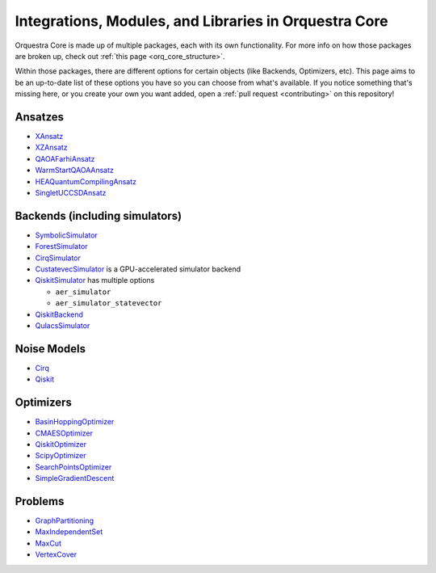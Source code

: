 ======================================================
Integrations, Modules, and Libraries in Orquestra Core
======================================================

Orquestra Core is made up of multiple packages, each with its own functionality. For more info on how those packages are broken up, check out :ref:`this page <orq_core_structure>`.

Within those packages, there are different options for certain objects (like Backends, Optimizers, etc). This page aims to be an up-to-date list of these options you have so you can choose from what's available. If you notice something that's missing here, or you create your own you want added, open a :ref:`pull request <contributing>` on this repository!


Ansatzes
========

* `XAnsatz <https://github.com/zapatacomputing/orquestra-vqa/blob/main/tests/orquestra/vqa/ansatz/kbody_test.py#L102=>`_
* `XZAnsatz <https://github.com/zapatacomputing/orquestra-vqa/blob/main/tests/orquestra/vqa/ansatz/kbody_test.py#L141=>`_
* `QAOAFarhiAnsatz <https://github.com/zapatacomputing/orquestra-vqa/blob/main/tests/orquestra/vqa/ansatz/qaoa_farhi_test.py>`_
* `WarmStartQAOAAnsatz <https://github.com/zapatacomputing/orquestra-vqa/blob/main/tests/orquestra/vqa/ansatz/qaoa_warm_start_test.py>`_
* `HEAQuantumCompilingAnsatz <https://github.com/zapatacomputing/orquestra-vqa/blob/main/tests/orquestra/vqa/ansatz/quantum_compiling_test.py>`_
* `SingletUCCSDAnsatz <https://github.com/zapatacomputing/orquestra-vqa/blob/main/tests/orquestra/vqa/ansatz/singlet_uccsd_test.py>`_


.. _backends:

Backends (including simulators)
===============================

* `SymbolicSimulator <https://github.com/zapatacomputing/orquestra-quantum/blob/main/tests/orquestra/quantum/symbolic_simulator_test.py>`_
* `ForestSimulator <https://github.com/zapatacomputing/orquestra-forest/blob/main/tests/orquestra/integrations/forest/simulator_test.py>`_
* `CirqSimulator <https://github.com/zapatacomputing/orquestra-cirq/blob/main/tests/orquestra/integrations/cirq/simulator/simulator_test.py>`_
* `CustatevecSimulator <https://github.com/zapatacomputing/orquestra-cirq/blob/main/src/orquestra/integrations/custatevec/simulator/custatevec.py#L19>`_ is a GPU-accelerated simulator backend
* `QiskitSimulator <https://github.com/zapatacomputing/orquestra-qiskit/blob/main/tests/orquestra/integrations/qiskit/simulator/simulator_test.py>`_ has multiple options

  * ``aer_simulator``
  * ``aer_simulator_statevector``

* `QiskitBackend <https://github.com/zapatacomputing/orquestra-qiskit/blob/main/tests/orquestra/integrations/qiskit/backend/backend_test.py>`_
* `QulacsSimulator <https://github.com/zapatacomputing/orquestra-qulacs/blob/main/tests/orquestra/integrations/qulacs/simulator_test.py>`_


Noise Models
============

* `Cirq <https://github.com/zapatacomputing/orquestra-cirq/blob/main/tests/orquestra/integrations/cirq/noise/basic_test.py>`_
* `Qiskit <https://github.com/zapatacomputing/orquestra-qiskit/blob/main/tests/orquestra/integrations/qiskit/noise/basic_test.py>`_


Optimizers
==========

* `BasinHoppingOptimizer <https://github.com/zapatacomputing/orquestra-opt/blob/main/tests/orquestra/opt/optimizers/basin_hopping_test.py>`_
* `CMAESOptimizer <https://github.com/zapatacomputing/orquestra-opt/blob/main/tests/orquestra/opt/optimizers/cma_es_optimizer_test.py>`_
* `QiskitOptimizer <https://github.com/zapatacomputing/orquestra-opt/blob/main/tests/orquestra/opt/optimizers/qiskit_optimizer_test.py>`_
* `ScipyOptimizer <https://github.com/zapatacomputing/orquestra-opt/blob/main/tests/orquestra/opt/optimizers/scipy_optimizer_test.py>`_
* `SearchPointsOptimizer <https://github.com/zapatacomputing/orquestra-opt/blob/main/tests/orquestra/opt/optimizers/search_points_optimizer_test.py>`_
* `SimpleGradientDescent <https://github.com/zapatacomputing/orquestra-opt/blob/main/tests/orquestra/opt/optimizers/simple_gradient_descent_test.py>`_


Problems
========

* `GraphPartitioning <https://github.com/zapatacomputing/orquestra-opt/blob/main/tests/orquestra/opt/problems/graph_partition_test.py>`_
* `MaxIndependentSet <https://github.com/zapatacomputing/orquestra-opt/blob/main/tests/orquestra/opt/problems/max_independent_set_test.py>`_
* `MaxCut <https://github.com/zapatacomputing/orquestra-opt/blob/main/tests/orquestra/opt/problems/maxcut_test.py>`_
* `VertexCover <https://github.com/zapatacomputing/orquestra-opt/blob/main/tests/orquestra/opt/problems/vertex_cover_test.py>`_